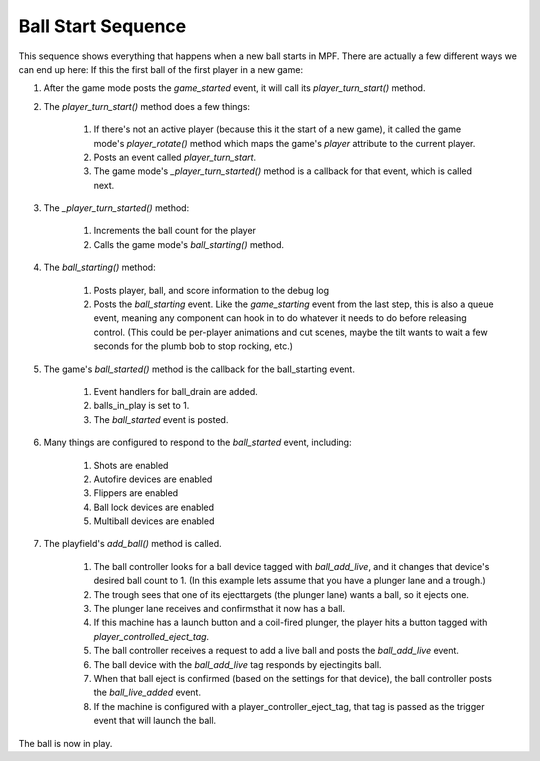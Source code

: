 Ball Start Sequence
===================

This sequence shows everything that happens when a new ball starts in MPF.
There are actually a few different ways we can end up here: If this the first
ball of the first player in a new game:


#. After the game mode posts the *game_started* event, it will call
   its `player_turn_start()` method.
#. The `player_turn_start()` method does a few things:

    #. If there's not an active player (because this it the start of a new
       game), it called the game mode's `player_rotate()` method which maps
       the game's *player* attribute to the current player.
    #. Posts an event called *player_turn_start*.
    #. The game mode's `_player_turn_started()` method is a callback for
       that event, which is called next.

#. The `_player_turn_started()` method:

    #. Increments the ball count for the player
    #. Calls the game mode's `ball_starting()` method.

#. The `ball_starting()` method:

    #. Posts player, ball, and score information to the debug log
    #. Posts the *ball_starting* event. Like the *game_starting* event
       from the last step, this is also a queue event, meaning any component
       can hook in to do whatever it needs to do before releasing control.
       (This could be per-player animations and cut scenes, maybe the tilt
       wants to wait a few seconds for the plumb bob to stop rocking, etc.)

#. The game's `ball_started()` method is the callback for the
   ball_starting event.

    #. Event handlers for ball_drain are added.
    #. balls_in_play is set to 1.
    #. The *ball_started* event is posted.

#. Many things are configured to respond to the *ball_started* event,
   including:

    #. Shots are enabled
    #. Autofire devices are enabled
    #. Flippers are enabled
    #. Ball lock devices are enabled
    #. Multiball devices are enabled

#. The playfield's `add_ball()` method is called.

    #. The ball controller looks for a ball device tagged with
       `ball_add_live`, and it changes that device's desired ball count to 1.
       (In this example lets assume that you have a plunger lane and a
       trough.)
    #. The trough sees that one of its ejecttargets (the plunger lane)
       wants a ball, so it ejects one.
    #. The plunger lane receives and confirmsthat it now has a ball.
    #. If this machine has a launch button and a coil-fired plunger, the
       player hits a button tagged with `player_controlled_eject_tag`.
    #. The ball controller receives a request to add a live ball and posts
       the *ball_add_live* event.
    #. The ball device with the `ball_add_live` tag responds by
       ejectingits ball.
    #. When that ball eject is confirmed (based on the settings for that
       device), the ball controller posts the *ball_live_added* event.
    #. If the machine is configured with a player_controller_eject_tag,
       that tag is passed as the trigger event that will launch the ball.



The ball is now in play.



